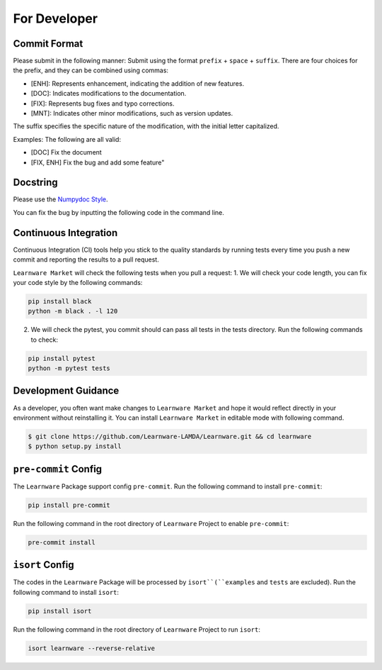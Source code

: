 .. _dev:
================
For Developer
================


Commit Format
==============

Please submit in the following manner: Submit using the format ``prefix`` + ``space`` + ``suffix``.
There are four choices for the prefix, and they can be combined using commas:

- [ENH]: Represents enhancement, indicating the addition of new features.
- [DOC]: Indicates modifications to the documentation.
- [FIX]: Represents bug fixes and typo corrections.
- [MNT]: Indicates other minor modifications, such as version updates.
  
The suffix specifies the specific nature of the modification, with the initial letter capitalized.

Examples: The following are all valid:

- [DOC] Fix the document
- [FIX, ENH] Fix the bug and add some feature"


Docstring
============
Please use the `Numpydoc Style <https://stackoverflow.com/a/24385103>`_.

You can fix the bug by inputting the following code in the command line.


Continuous Integration
======================
Continuous Integration (CI) tools help you stick to the quality standards by running tests every time you push a new commit and reporting the results to a pull request.

``Learnware Market`` will check the following tests when you pull a request:
1. We will check your code length, you can fix your code style by the following commands:

.. code-block:: bash

    pip install black
    python -m black . -l 120


2. We will check the pytest, you commit should can pass all tests in the tests directory. Run the following commands to check:

.. code-block:: bash

    pip install pytest
    python -m pytest tests

Development Guidance
=======================

As a developer, you often want make changes to ``Learnware Market`` and hope it would reflect directly in your environment without reinstalling it. You can install ``Learnware Market`` in editable mode with following command.

.. code-block:: bash
    
    $ git clone https://github.com/Learnware-LAMDA/Learnware.git && cd learnware
    $ python setup.py install


``pre-commit`` Config
========================

The ``Learnware`` Package support config ``pre-commit``. Run the following command to install ``pre-commit``:

.. code-block:: bash

    pip install pre-commit


Run the following command in the root directory of ``Learnware`` Project to enable ``pre-commit``:

.. code-block:: bash

    pre-commit install

``isort`` Config
===================

The codes in the ``Learnware`` Package will be processed by ``isort``(``examples`` and ``tests`` are excluded). Run the following command to install ``isort``:

.. code-block:: bash

    pip install isort

Run the following command in the root directory of ``Learnware`` Project to run ``isort``:

.. code-block:: bash

    isort learnware --reverse-relative

